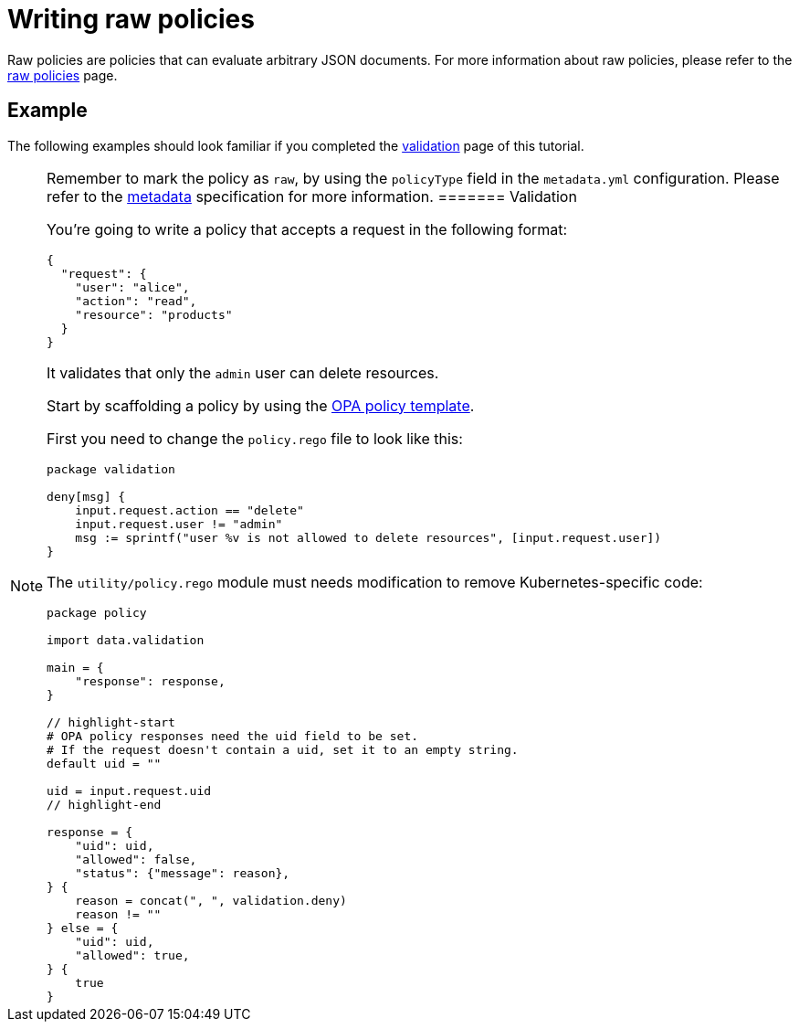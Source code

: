 = Writing raw policies

Raw policies are policies that can evaluate arbitrary JSON documents. For more information about raw policies, please refer to the link:../../../../howtos/raw-policies.md[raw policies] page.

== Example

The following examples should look familiar if you completed the link:02-create-policy.md[validation] page of this tutorial.

[NOTE]
====
Remember to mark the policy as `raw`, by using the `policyType` field in the `metadata.yml` configuration. Please refer to the link:../../metadata.md[metadata] specification for more information.
======= Validation

You’re going to write a policy that accepts a request in the following format:

[source,json]
----
{
  "request": {
    "user": "alice",
    "action": "read",
    "resource": "products"
  }
}
----

It validates that only the `admin` user can delete resources.

Start by scaffolding a policy by using the https://github.com/kubewarden/opa-policy-template[OPA policy template].

First you need to change the `policy.rego` file to look like this:

[source,rego]
----
package validation

deny[msg] {
    input.request.action == "delete"
    input.request.user != "admin"
    msg := sprintf("user %v is not allowed to delete resources", [input.request.user])
}
----

The `utility/policy.rego` module must needs modification to remove Kubernetes-specific code:

[source,rego]
----
package policy

import data.validation

main = {
    "response": response,
}

// highlight-start
# OPA policy responses need the uid field to be set.
# If the request doesn't contain a uid, set it to an empty string.
default uid = ""

uid = input.request.uid
// highlight-end

response = {
    "uid": uid,
    "allowed": false,
    "status": {"message": reason},
} {
    reason = concat(", ", validation.deny)
    reason != ""
} else = {
    "uid": uid,
    "allowed": true,
} {
    true
}
----
